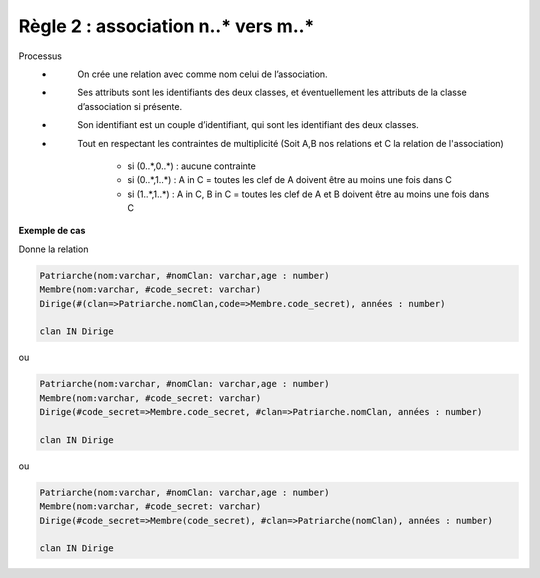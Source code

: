 =============================================================
Règle 2 : association n..* vers m..*
=============================================================

Processus
	* \
		On crée une relation avec comme nom celui de l’association.
	* \
		Ses attributs sont les identifiants des deux classes, et éventuellement les
		attributs de la classe d’association si présente.
	* \
		Son identifiant est un couple d’identifiant, qui sont les identifiant des deux classes.
	* \
		Tout en respectant les contraintes de multiplicité (Soit A,B nos relations et C la relation de l'association)

			*	si (0..*,0..*) : aucune contrainte
			* si (0..*,1..*) : A in C = toutes les clef de A doivent être au moins une fois dans C
			*	si (1..*,1..*) : A in C, B in C = toutes les clef de A et B doivent être au moins une fois dans C

**Exemple de cas**

.. uml::

		@startuml
		class Patriarche {
			 nom : varchar
			 "<u>nomClan" : varchar
			 age : number
		}

		class Membre {
			 nom : varchar
			 "<u>code_secret" : varchar
		}

		Patriarche "0..*" - "1..*" Membre
		(Patriarche, Membre) "*" .. "*" Dirige

		class Dirige {
			années : number
		}
		@enduml

Donne la relation

.. code:: none

	Patriarche(nom:varchar, #nomClan: varchar,age : number)
	Membre(nom:varchar, #code_secret: varchar)
	Dirige(#(clan=>Patriarche.nomClan,code=>Membre.code_secret), années : number)

	clan IN Dirige

ou

.. code:: none

	Patriarche(nom:varchar, #nomClan: varchar,age : number)
	Membre(nom:varchar, #code_secret: varchar)
	Dirige(#code_secret=>Membre.code_secret, #clan=>Patriarche.nomClan, années : number)

	clan IN Dirige

ou

.. code:: none

	Patriarche(nom:varchar, #nomClan: varchar,age : number)
	Membre(nom:varchar, #code_secret: varchar)
	Dirige(#code_secret=>Membre(code_secret), #clan=>Patriarche(nomClan), années : number)

	clan IN Dirige